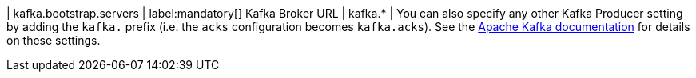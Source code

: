 | kafka.bootstrap.servers | label:mandatory[] Kafka Broker URL
| kafka.* | You can also specify any other Kafka Producer
setting by adding the `kafka.` prefix (i.e. the `acks` configuration becomes `kafka.acks`). See the https://kafka.apache.org/documentation/#brokerconfigs[Apache Kafka documentation] for details on these settings.